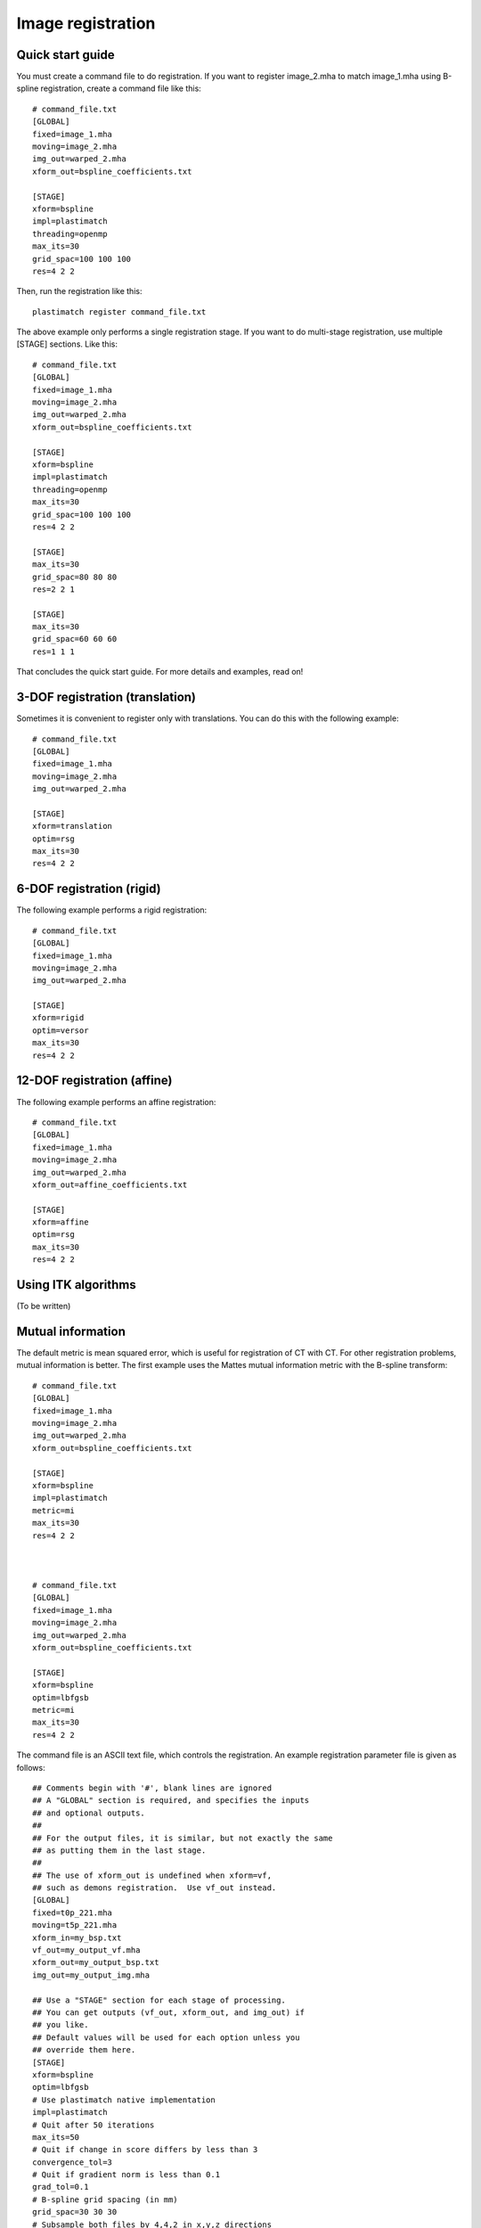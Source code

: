 Image registration
==================

Quick start guide
-----------------
You must create a command file to do registration.  
If you want to register image_2.mha to match image_1.mha using 
B-spline registration, create a command file like this::

  # command_file.txt
  [GLOBAL]
  fixed=image_1.mha
  moving=image_2.mha
  img_out=warped_2.mha
  xform_out=bspline_coefficients.txt

  [STAGE]
  xform=bspline
  impl=plastimatch
  threading=openmp
  max_its=30
  grid_spac=100 100 100
  res=4 2 2

Then, run the registration like this::

  plastimatch register command_file.txt

The above example only performs a single registration stage.  If you 
want to do multi-stage registration, use multiple [STAGE] sections.  
Like this::

  # command_file.txt
  [GLOBAL]
  fixed=image_1.mha
  moving=image_2.mha
  img_out=warped_2.mha
  xform_out=bspline_coefficients.txt

  [STAGE]
  xform=bspline
  impl=plastimatch
  threading=openmp
  max_its=30
  grid_spac=100 100 100
  res=4 2 2

  [STAGE]
  max_its=30
  grid_spac=80 80 80
  res=2 2 1

  [STAGE]
  max_its=30
  grid_spac=60 60 60
  res=1 1 1

That concludes the quick start guide.  For more details and 
examples, read on!

3-DOF registration (translation)
--------------------------------
Sometimes it is convenient to register only with translations.  
You can do this with the following example::

  # command_file.txt
  [GLOBAL]
  fixed=image_1.mha
  moving=image_2.mha
  img_out=warped_2.mha

  [STAGE]
  xform=translation
  optim=rsg
  max_its=30
  res=4 2 2

6-DOF registration (rigid)
--------------------------
The following example performs a rigid registration::

  # command_file.txt
  [GLOBAL]
  fixed=image_1.mha
  moving=image_2.mha
  img_out=warped_2.mha

  [STAGE]
  xform=rigid
  optim=versor
  max_its=30
  res=4 2 2

12-DOF registration (affine)
----------------------------
The following example performs an affine registration::

  # command_file.txt
  [GLOBAL]
  fixed=image_1.mha
  moving=image_2.mha
  img_out=warped_2.mha
  xform_out=affine_coefficients.txt

  [STAGE]
  xform=affine
  optim=rsg
  max_its=30
  res=4 2 2

Using ITK algorithms
--------------------
(To be written)


Mutual information
------------------
The default metric is mean squared error, which is useful for 
registration of CT with CT.  For other registration problems, mutual 
information is better.  The first example uses the Mattes 
mutual information metric with the B-spline transform::

  # command_file.txt
  [GLOBAL]
  fixed=image_1.mha
  moving=image_2.mha
  img_out=warped_2.mha
  xform_out=bspline_coefficients.txt

  [STAGE]
  xform=bspline
  impl=plastimatch
  metric=mi
  max_its=30
  res=4 2 2



  # command_file.txt
  [GLOBAL]
  fixed=image_1.mha
  moving=image_2.mha
  img_out=warped_2.mha
  xform_out=bspline_coefficients.txt

  [STAGE]
  xform=bspline
  optim=lbfgsb
  metric=mi
  max_its=30
  res=4 2 2


The command file is an ASCII text file, which controls the registration. 
An example registration parameter file is given as follows::

	## Comments begin with '#', blank lines are ignored
	## A "GLOBAL" section is required, and specifies the inputs 
	## and optional outputs.  
	## 
	## For the output files, it is similar, but not exactly the same 
	## as putting them in the last stage.  
	## 
	## The use of xform_out is undefined when xform=vf, 
	## such as demons registration.  Use vf_out instead.
	[GLOBAL]
	fixed=t0p_221.mha
	moving=t5p_221.mha
	xform_in=my_bsp.txt
	vf_out=my_output_vf.mha
	xform_out=my_output_bsp.txt
	img_out=my_output_img.mha

	## Use a "STAGE" section for each stage of processing.  
	## You can get outputs (vf_out, xform_out, and img_out) if 
	## you like. 
	## Default values will be used for each option unless you 
	## override them here. 
	[STAGE]
	xform=bspline
	optim=lbfgsb
	# Use plastimatch native implementation
	impl=plastimatch
	# Quit after 50 iterations
	max_its=50
	# Quit if change in score differs by less than 3
	convergence_tol=3
	# Quit if gradient norm is less than 0.1
	grad_tol=0.1
	# B-spline grid spacing (in mm)
	grid_spac=30 30 30
	# Subsample both files by 4,4,2 in x,y,z directions
	res=4 4 2
	# At the end of this stage, output the final xform
	xform_out=stage_1_output_bsp.txt

	## For each subsequent stage, add another "STAGE" section.
	## You only need to include parameters that you want to change.
	## Any unspecified parameter is inherited from the 
	## previous stage.
	[STAGE]
	max_its=20
	convergence_tol=4
	grad_tol=0.2
	res=2 2 1

	## To run demons, set optim to "demons" and xform to "vf." 
	[STAGE]
	xform=vf
	optim=demons
	impl=itk
	vf_out=output_2.mha

	## If you want to, you can use a "COMMENT" section 
	## to comment out a stage.
	[COMMENT]
	xform=bspline
	max_its=200

	## GPU acceleration requires brook
	[STAGE]
	optim=demons
	xform=vf
	impl=gpuit_brook
	res=4 4 2
	max_its=200
	# Std dev of smoothing kernel (in mm)
	demons_std=10
	# "Gain" factor, higher gains are faster but less robust
	demons_acceleration=5
	# Homogenezation is the tradeoff between gradient 
	# and image difference.  Values should increase for larger 
	# voxel sizes, going down to about 1 for 1mm voxels.
	demons_homogenization=30
	# This is the size of the filter (in voxels)
	demons_filter_width=5 5 5

Registration command file reference
-----------------------------------

The parameter file has two sections: a GLOBAL section at the top of
the file, and one or more STAGE section. Parameters such as input
files are put only in the GLOBAL section. Output files can be put in
the GLOBAL section or any STAGE section (which will write out
intermediate output).

+--------------+-------+-------------------------------------------+
|option        |stage  |value                                      |
+==============+=======+===========================================+
|fixed         |GLOBAL |Name of fixed image                        |
|              |       |                                           |
+--------------+-------+-------------------------------------------+
|moving        |GLOBAL |Name of fixed image                        |
|              |       |                                           |
+--------------+-------+-------------------------------------------+
|xform_in      |GLOBAL,|Initial guess                              |
|              |STAGE  |                                           |
+--------------+-------+-------------------------------------------+
|xform_out     |GLOBAL,|Final transform                            |
|              |STAGE  |                                           |
+--------------+-------+-------------------------------------------+
|vf_out        |GLOBAL,|Final transform, as vector field           |
|              |STAGE  |                                           |
+--------------+-------+-------------------------------------------+
|img_out       |GLOBAL,|Warped image                               |
|              |STAGE  |                                           |
+--------------+-------+-------------------------------------------+
|img_out_fmt   |GLOBAL,|“auto” (default) Output format Must be     |
|              |STAGE  |either “auto”, which uses filename         |
|              |       |extenstion to determine, or “dicom”, which |
|              |       |iterprets img_out as a directory name to   |
|              |       |output the dicom files                     |
|              |       |                                           |
|              |       |                                           |
+--------------+-------+-------------------------------------------+
|img_out_type  |GLOBAL,|“auto” (default) Data type of the output   |
|              |STAGE  |image, usually either float, short, or     |
|              |       |uchar                                      |
|              |       |                                           |
+--------------+-------+-------------------------------------------+
|background_max|GLOBAL |-1200.0 (default) Units: image intensity   |
|              |       |This is used to automatically determine a  |
|              |       |region of interest                         |
|              |       |                                           |
|              |       |                                           |
+--------------+-------+-------------------------------------------+

Optimization parameters.  There are three key parameters that decide
which algorithm is used for optimization. 

+--------------+---------+-------------------------------------------+
|xform         |optim    |impl                                       |
+==============+=========+===========================================+
|align_center  |N/A      |itk                                        |
|              |         |                                           |
+--------------+---------+-------------------------------------------+
|translation   |rsg,     |itk                                        |
|              |amoeba   |                                           |
+--------------+---------+-------------------------------------------+
|rigid         |versor,  |itk                                        |
|              |amoeba   |                                           |
+--------------+---------+-------------------------------------------+
|affine        |rsg,     |itk                                        |
|              |amoeba   |                                           |
+--------------+---------+-------------------------------------------+
|vf            |demons   |plastimatch, itk                           |
+--------------+---------+-------------------------------------------+
|bspline       |steepest,|plastimatch, itk                           |
|              |lbfgs,   |                                           |
|              |lbfgsb   |                                           |
+--------------+---------+-------------------------------------------+

Notes:

#. Default values are: xform=rigid, optim=versor, impl=plastimatch.
#. Amoeba is reported not to work well.
#. B-spline with steepest descent optimization is only supported on
   plastimatch implementation.
#. B-spline with lbfgs optimization is only supported on itk implementation.

The following specific parameters are used to refine the optimization.
Depending on the choice of xform, optim, and impl, a different set of
specific parameters are available. 

+----------------------+----------------+------------+-------------------------+
|option                |xform+optim+impl|default     |description              |
+======================+================+============+=========================+
|res                   |any+any+any     |[4 4 1]     |[1 1 1] (minimum) Units: |
|                      |                |            |voxels Must be integers  |
|                      |                |            |                         |
|                      |                |            |                         |
|                      |                |            |                         |
+----------------------+----------------+------------+-------------------------+
|metric                |any+not         |mse         |mse, mi, mattes          |
|                      |demons+any      |            |(impl=itk) mse, mi       |
|                      |                |            |(impl=gpuit_cpu)         |
+----------------------+----------------+------------+-------------------------+
|background_val        |any+any+any     |-999.0      |Units: image intensity   |
|                      |                |            |                         |
+----------------------+----------------+------------+-------------------------+
|min_its               |any+any+any     |2           |Units: iterations        |
|                      |                |            |                         |
+----------------------+----------------+------------+-------------------------+
|max_its               |any+any+any     |25          |Units: iterations        |
|                      |                |            |                         |
+----------------------+----------------+------------+-------------------------+
|convergence_tol       |any+not         |5.0         |Units: score             |
|                      |demons+any      |            |                         |
|                      |                |            |                         |
|                      |                |            |                         |
+----------------------+----------------+------------+-------------------------+
|grad_tol              |any+{lbfgsb or  |1.5         |Units: score per unit    |
|                      |lbfgs}+any      |            |parameter                |
+----------------------+----------------+------------+-------------------------+
|max_step              |any+{versor or  |10.0        |Units: scaled parameters |
|                      |rsg}+itk        |            |                         |
+----------------------+----------------+------------+-------------------------+
|min_step              |any+{versor or  |0.5         |Units: scaled parameters |
|                      |rsg}+itk        |            |                         |
+----------------------+----------------+------------+-------------------------+
|mi_histogram_bins     |any+any+any     |20          |Number of histogram      |
|                      |                |            |bins. Only for used for  |
|                      |                |            |plastimatch mi or itk    |
|                      |                |            |mattes metrics           |
+----------------------+----------------+------------+-------------------------+
|mi_num_spatial_samples|any+any+itk     |10000       |Number of spatial        |
|                      |                |            |samples.  Only for itk   |
|                      |                |            |mattes metric            |
+----------------------+----------------+------------+-------------------------+
|grid_spac             |bspline+any+any |[20 20 20]  |Units: mm. Minimum size  |
|                      |                |            |is 4*(Pixel Size).  If a |
|                      |                |            |smaller size is          |
|                      |                |            |specified, it will be    |
|                      |                |            |adjusted upward.         |
|                      |                |            |                         |
+----------------------+----------------+------------+-------------------------+
|histoeq               |vf+demons+itk   |0           |Specifies whether or not |
|                      |                |            |to equalize intensity    |
|                      |                |            |histograms before        |
|                      |                |            |registration.            |
+----------------------+----------------+------------+-------------------------+
|demons_std            |vf+demons+any   |6.0         |Units: mm                |
|                      |                |            |                         |
+----------------------+----------------+------------+-------------------------+
|demons_acceleration   |vf+demons +     |1.0         |Units: percent           |
|                      |plastimatch     |            |                         |
+----------------------+----------------+------------+-------------------------+
|demons_homogenization |vf+demons +     |1.0         |Untiless                 |
|                      |plastimatch     |            |                         |
|                      |                |            |                         |
+----------------------+----------------+------------+-------------------------+
|demons_filter_width   |vf+demons +     |[3 3 3]     |Units: voxels.           |
|                      |plastimatch     |            |                         |
|                      |                |            |                         |
+----------------------+----------------+------------+-------------------------+

